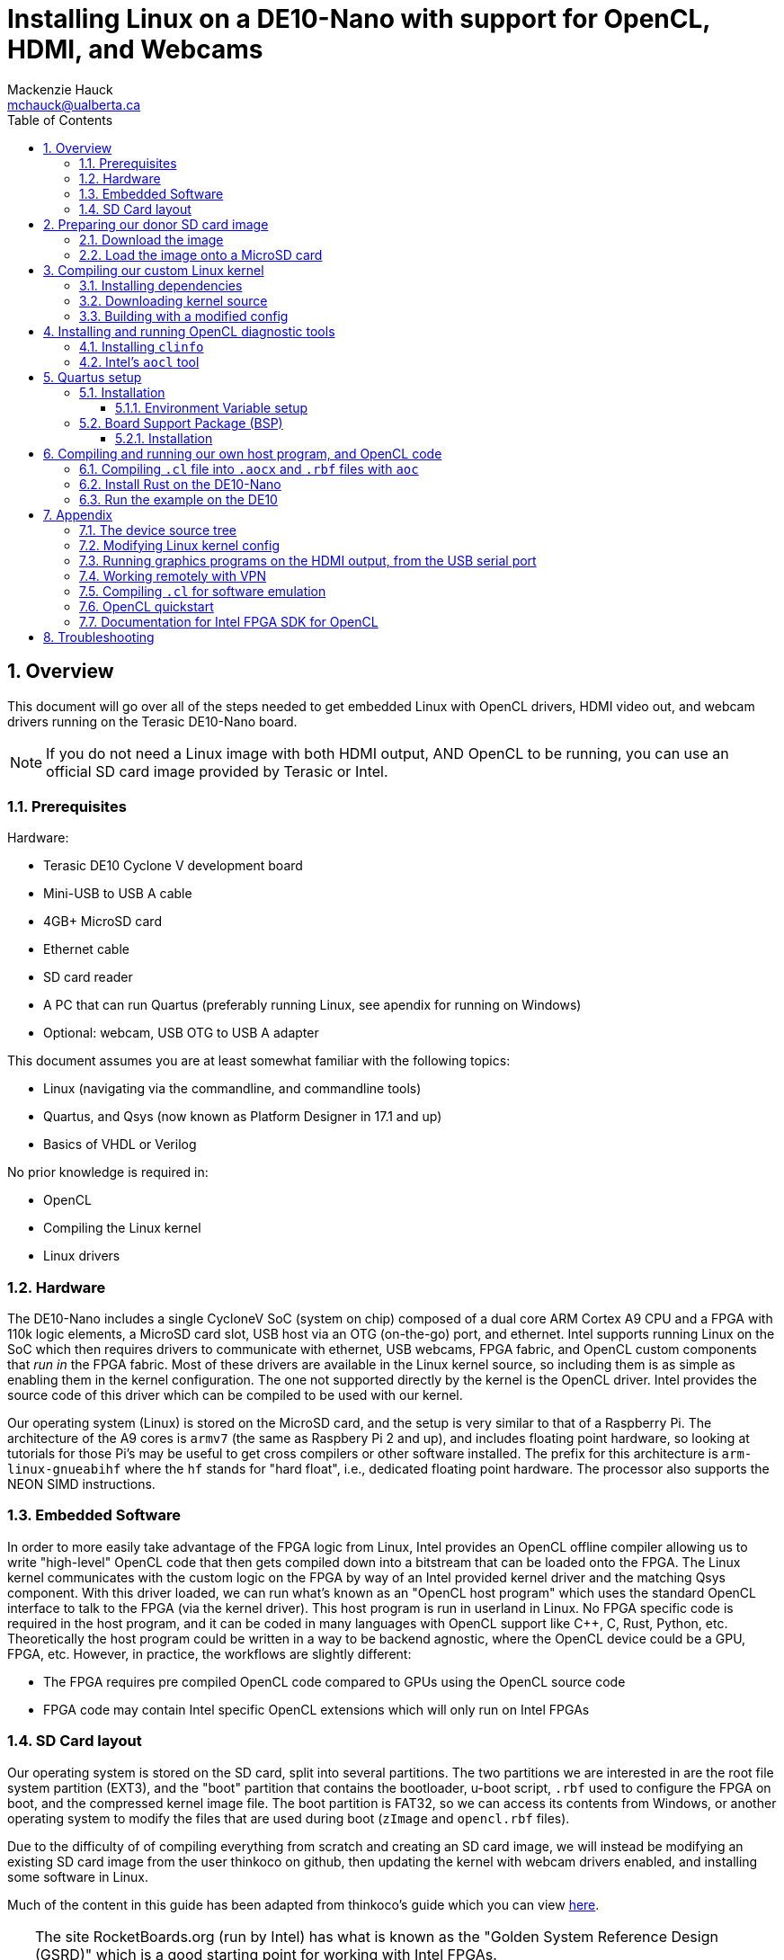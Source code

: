 = Installing Linux on a DE10-Nano with support for OpenCL, HDMI, and Webcams
Mackenzie Hauck <mchauck@ualberta.ca>
:numbered:
:imagesdir: images
:toc: left
:toclevels: 3
:experimental:
:pdf-page-size: LETTER

== Overview
This document will go over all of the steps needed to get embedded Linux with OpenCL drivers, HDMI video out, and webcam drivers running on the Terasic DE10-Nano board.

NOTE: If you do not need a Linux image with both HDMI output, AND OpenCL to be running, you can use an official SD card image provided by Terasic or Intel.

=== Prerequisites
Hardware:

* Terasic DE10 Cyclone V development board 
* Mini-USB to USB A cable
* 4GB+ MicroSD card
* Ethernet cable 
* SD card reader
* A PC that can run Quartus (preferably running Linux, see apendix for running on Windows)
* Optional: webcam, USB OTG to USB A adapter

This document assumes you are at least somewhat familiar with the following topics:

* Linux (navigating via the commandline, and commandline tools)
* Quartus, and Qsys (now known as Platform Designer in 17.1 and up)
* Basics of VHDL or Verilog

No prior knowledge is required in:

* OpenCL 
* Compiling the Linux kernel 
* Linux drivers


=== Hardware
The DE10-Nano includes a single CycloneV SoC (system on chip) composed of a dual core ARM Cortex A9 CPU and a FPGA with 110k logic elements, a MicroSD card slot, USB host via an OTG (on-the-go) port, and ethernet.
Intel supports running Linux on the SoC which then requires drivers to communicate with ethernet, USB webcams, FPGA fabric, and OpenCL custom components that _run in_ the FPGA fabric.
Most of these drivers are available in the Linux kernel source, so including them is as simple as enabling them in the kernel configuration.
The one not supported directly by the kernel is the OpenCL driver.
Intel provides the source code of this driver which can be compiled to be used with our kernel.

Our operating system (Linux) is stored on the MicroSD card, and the setup is very similar to that of a Raspberry Pi.
The architecture of the A9 cores is `armv7` (the same as Raspbery Pi 2 and up), and includes floating point hardware, so looking at tutorials for those Pi's may be useful to get cross compilers or other software installed.
The prefix for this architecture is `arm-linux-gnueabihf` where the `hf` stands for "hard float", i.e., dedicated floating point hardware.
The processor also supports the NEON SIMD instructions.

=== Embedded Software
In order to more easily take advantage of the FPGA logic from Linux, Intel provides an OpenCL offline compiler allowing us to write "high-level" OpenCL code that then gets compiled down into a bitstream that can be loaded onto the FPGA.
The Linux kernel communicates with the custom logic on the FPGA by way of an Intel provided kernel driver and the matching Qsys component.
With this driver loaded, we can run what's known as an "OpenCL host program" which uses the standard OpenCL interface to talk to the FPGA (via the kernel driver).
This host program is run in userland in Linux.
No FPGA specific code is required in the host program, and it can be coded in many languages with OpenCL support like C++, C, Rust, Python, etc.
Theoretically the host program could be written in a way to be backend agnostic, where the OpenCL device could be a GPU, FPGA, etc.
However, in practice, the workflows are slightly different:

* The FPGA requires pre compiled OpenCL code compared to GPUs using the OpenCL source code
* FPGA code may contain Intel specific OpenCL extensions which will only run on Intel FPGAs

=== SD Card layout
Our operating system is stored on the SD card, split into several partitions.
The two partitions we are interested in are the root file system partition (EXT3), and the "boot" partition that contains the bootloader, u-boot script, `.rbf` used to configure the FPGA on boot, and the compressed kernel image file.
The boot partition is FAT32, so we can access its contents from Windows, or another operating system to modify the files that are used during boot (`zImage` and `opencl.rbf` files).

Due to the difficulty of of compiling everything from scratch and creating an SD card image, we will instead be modifying an existing SD card image from the user thinkoco on github, then updating the kernel with webcam drivers enabled, and installing some software in Linux.

Much of the content in this guide has been adapted from thinkoco's guide which you can view https://github.com/thinkoco/c5soc_opencl/blob/master/HowToDo.md[here].

[TIP]
====
The site RocketBoards.org (run by Intel) has what is known as the "Golden System Reference Design (GSRD)" which is a good starting point for working with Intel FPGAs.
https://rocketboards.org/foswiki/Documentation/GSRD

https://rocketboards.org/foswiki/Documentation/GSRDSdCard[Here is the documentation on the SD card layout if you want to learn more.]
====




== Preparing our donor SD card image 
We will be using the SD card image provied by the user thinkoco on Github which uses kernel version 3.18 with a root file system containing Ubuntu 16.04.

[NOTE]
====
The file system also already includes the Intel RTE (Runtime Environment, a subset of the FPGA SDK for OpenCL).
The RTE contains diagnostic tools, a compiled kernel driver to communicate with the OpenCL FPGA logic, and the OpenCL dynamic libraries (`.so` files) that the host program is linked against.
====

=== Download the image 
The `.img` file can be downloaded from [here]

=== Load the image onto a MicroSD card
On Windows use Win32DiskImager, on Mac or Linux use `dd`.

You can follow Intel's guide on writing the image with these tools https://rocketboards.org/foswiki/Documentation/GSRDBootLinuxSd[here.]

Connect the DE10-Nano to your development PC with the Mini-USB cable and open a serial connection with baud rate 115200.

[NOTE]
====
During boot this serial port will display the Linux boot sequence, and after booting, display a login prompt. 
The default username is `root` and there is no password.
====

Insert the SD card into the DE10-Nano, and apply power.
If you get a login prompt, you are ready for the next step.






== Compiling our custom Linux kernel 
The Linux kernel provided by thinkoco does not have USB webcams enabled, so we will build our own kernel with the required drivers.
In the FAT32 boot partition, the kernel is the `zImage` file.
[TIP]
====
A `zImage` is a compressed kernel image, signified by the 'z'.
An uncompressed kernel image is named `uImage`.
====

Our built kernel (`zImage`) will also disable strict checking for loadable modules. 
This means that even if the version magic of a module does not match exactly, it will still be loaded by the kernel.

NOTE: Our OpenCL Linux kernel driver is loaded as module into the kernel, hence the need for loadable module support. 

WARNING: Loading kernel modules that weren't compiled against the _exact_ kernel version (3.18) may lead to kernel panics with this setting disabled. Be sure to re-enable for non-development builds.

The following steps were done on a server running Ubuntu 16.04.

=== Installing dependencies
```sh
$ sudo apt update
$ sudo apt install u-boot-tools gcc-arm-linux-gnueabihf g++-arm-linux-gnueabihf libncurses5-dev make lsb uml-utilities git
```

=== Downloading kernel source 
Apparently Intel does not like keeping source code public that is vulnerable to some exploits, so they have removed their 3.18 branch from github possibly due to the Meltdown / Spectre exploits.
Instead, we will download the kernel source from thinkoco's github repository.

We can either clone the whole repository (~1.4GB), or just a single branch as shown below. 
If you clone the entire repo, be sure to checkout the 3.18 branch. 
```sh
$ cd ~
$ git clone --single-branch -b socfpga-opencl_3.18 https://github.com/thinkoco/linux-socfpga.git
$ cd linux-socfpga
```

=== Building with a modified config 
We will use a config already modified to include support for webcams.

NOTE: The `.config` file holds the configuration for building the kernel and should only be modified by certain tools. See the appendix for how to modify it with a `ncurses` frontend.

```sh
$ cp 3.18_usbcam_config .config 
# setup compiler options
$ export ARCH=arm
$ export CROSS_COMPILE=arm-linux-gnueabihf-
$ export LOADADDR=0x8000

# setting LOCALVERSION blank means that kernel modules will 
# not have to match their version exactly to the kernel
$ export LOCALVERSION=

# build with 24 threads. replace 24 with the number of threads on your machine.
# with 24 cores this took ~90 seconds
$ make -j24 zImage 

# copy the compiled kernel
$ cp arch/arm/boot/zImage ~/output/
```

Now that we have our modified `zImage`, we can insert the MicroSD card into our computer and overwrite the original `zImage` in the FAT32 partition.
Once again, boot the DE10 with the USB serial connected and verify you get to the login prompt.

== Installing and running OpenCL diagnostic tools 

First, we need to expand the root filesystem to give us the full space on the SD card.

```sh
$ cd ~
$ ./expand_rootfs.sh 
# follow the scripts instructions after it finishes.
```

=== Installing `clinfo`
We need to copy some files around so the diagnostic tools know what OpenCL devices are available.

```sh
$ cd ~/aocl-rte-17.1.0-590.arm32
$ mkdir -p /etc/OpenCL/vendors
$ cp Altera.icd /etc/OpenCL/vendors/
$ mkdir -p /opt/Intel/OpenCL/Boards 
$ echo /home/root/aocl-rte-17.1.0-590.arm32/board/c5soc/arm32/lib/libintel_soc32_mmd.so > /opt/Intel/OpenCL/Boards/c5.fcd

# install the `clinfo` tool which prints information about available OpenCL devices
$ sudo apt install clinfo

$ clinfo
```

=== Intel's `aocl` tool 
After initializing the environment variables for use with the RTE, we can run `aocl diagnose` to check that the kernel module loaded correctly.
```sh
$ cd ~
# set the environment variables, and load the OpenCL driver
$ source ./init_opencl_17
$ aocl diagnose
```

== Quartus setup

=== Installation
http://dl.altera.com/opencl/17.1/?edition=standard&download_manager=direct[Download and install Intel FPGA for OpenCL 17.1 edition of Quartus].

.Screenshot of download page
image::download_center.png[Screenshot of which Quartus version to download]

When installing, be sure to enable support for Cyclone V devices.
We will need at least a Standard license in order to compile everything.

TIP: See the appendix for working from home with a VPN and using the University of Alberta license server.

==== Environment Variable setup 

Follow Intel's instructions from their getting started guide https://www.altera.com/en_US/pdfs/literature/hb/opencl-sdk/aocl_getting_started.pdf[here].

.Table Summary of Variables (on Windows)
|===
| Variable | Value

| `INTELFPGAOCLSDKROOT`
| `C:\intelFGPA\17.1\hld`

| `PATH`
a| append these to `PATH`:

* `%INTELFPGAOCLSDKROOT%\bin`
* `%INTELFPGAOCLSDKROOT%\windows64\bin`
* `%INTELFPGAOCLSDKROOT%\host\windows64\bin`

|===

=== Board Support Package (BSP)
To go with the Linux image provided by thinkoco, we will also use their board support package (BSP).

[NOTE]
.What is a BSP?
====
A BSP allows us to include non OpenCL code in our FPGA fabric.
This is where we add custom Qsys components, custom VHDL or Verilog code, etc.

The BSP we use contains:

* Qsys component `acl_iface` "OpenCL interface" which is what our Linux kernel driver will use to communicate with the compiled OpenCL code.
* Qsys component for HDMI output
* Qsys components for onboard switches, buttons, and LEDs
====

==== Installation
Download or clone https://github.com/thinkoco/c5soc_opencl[thinkoco's repository].

Copy the folder `de10_nano_sharedonly_hdmi` to the following folder: `C:\intelFPGA\17.1\hld\board\c5soc\hardware` or equivalent if on Linux.

NOTE: If you do not have admin access to this folder on Windows, there are ways to setup the environment variables from earlier to work around it, but they will not be covered here.

TIP: You can view the contents of the BSP by opening the above folder's `top.qpf` file in Quartus, and opening `system.qsys` and `iface/acl_iface_system.qsys` in Platform Designer.



== Compiling and running our own host program, and OpenCL code 
The offline OpenCL compiler is invoked with the `aoc` command at the commandline.

=== Compiling `.cl` file into `.aocx` and `.rbf` files with `aoc`
Intel's offline OpenCL compiler is invoked via the `aoc` command from the commandline.
We can compile our `trivial.cl` OpenCL source file into the required `trivial.aocx` with:

```sh 
$ aoc -v -report -board=de10_nano_sharedonly_hdmi trivial.cl -o trivial.aocx 
```
This compiles with verbose message printing, produces a report, and selects the BSP.

Since we need a `.rbf` file we can convert the generated `top.sof` to `opencl.rbf` with:
```sh
$ quartus_cpf -c -o bitstream_compression=on top.sof opencl.rbf
```

Now copy the generated `opencl.rbf` to the FAT32 partition of the SD card. The FPGA will be programmed with this file on every boot.


=== Install Rust on the DE10-Nano
I am most familiar with Rust, so the example will be written in it, but many languages support the OpenCL interface (C, C++, Python, Java, etc.).

See the included files (`main.rs`) to see the Rust code.
Cross compiling is a pain since we have to link to the OpenCL headers, so we will take the easy way out and install Rust on the DE10. 

```sh
$ cd ~
$ mkdir rust 
$ wget https://static.rust-lang.org/rustup/dist/armv7-unknown-linux-gnueabihf/rustup-init
$ chmod +x rustup-init 
$ ./rustup-init 
$ [enter]
# after finished installing, follow instructions to add the rust executables to `PATH`

# install the OpenCL headers 
$ sudo apt install ocl-icd-opencl-dev
```

=== Run the example on the DE10 
Copy the example code to the DE10 into `~/example-rs`

Load the OpenCL kernel module, and set the required environment variables:

```sh
$ source ./init_opencl_17.1.sh 
```

In the folder with `Cargo.toml`:

NOTE: Must have an internet connection to download dependencies.

```sh
$ cd ~/example-rs
$ cargo run --release triv2.aocx
```

== Appendix

=== The device source tree
In the FAT32 partition of the SD card there is a file named `socfpga.dtb` which is a "device tree blob".
The device tree is a way to compile a single Linux kernel that can run on different hardware, as it defines where all of the hardware components are located.

It includes things like the kind of processor, amount of RAM, the HDMI Qsys component's address, FPGA manager address, button addresses, onboard LED addresses, etc.
You can view Intel's documentation on how to modify a `.dts` file (device tree _source_) which is then compiled into the above `.dtb` file.

https://rocketboards.org/foswiki/Documentation/GSRDDeviceTreeGenerator[Intel documentation]

=== Modifying Linux kernel config
The config can be modified on the command line by running the following in the kernel source directory:

CAUTION: The `ARCH` and `CROSS_COMPILE` environment variables should be set before running this command

```sh
$ make menuconfig
```

This will give you an ncurses interface to modify the config.
Be sure to backup your config before running `make clean` as I believe it deletes it.

=== Running graphics programs on the HDMI output, from the USB serial port 
It is convenient to use the shell provided on the USB serial port, but usually it does not let us open programs on the HDMI output.

To open these programs on the HDMI output, export the `DISPLAY` environment variable.

```sh 
$ export DISPLAY=":0"
```

=== Working remotely with VPN 
Since we need a license to compile the OpenCL code with Quartus, we can use the U of A license server so we can work remotely/on our own machine.

Install the university VPN client from https://uofaprod.service-now.com/kb_view.do?sysparm_article=KB0012158[here].

Login with your CCID, and password.

NOTE: The VPN will only tunnel traffic to *.ualberta.ca domains, so your external IP won't change.

Close Quartus if it's open.

Set the `LM_LICENSE_FILE` environment variable to: 12000@lic.ece.ualberta.ca

When opening Quartus, set the license to use the environment variable.

=== Compiling `.cl` for software emulation
Since `aoc` takes around 1 hour to finish when compiling for hardware, we can instead use its emulator to quickly check the functionality of the `.cl` code before committing to the full build time.

To compile for emulator add `-march=emulator` to the `aoc` command.
The OpenCL host program can then be compiled for the development PC, and run with this `.aocx` file, even if the dev PC doesn't have an FPGA installed.

TIP: If on Windows, you can download Intel's RTE for Windows, and in one of the folders is `OpenCL.lib`. Copy this library beside the source (beside Cargo.toml in above examples) when compiling so it links to the OpenCL headers.

=== OpenCL quickstart
http://www.drdobbs.com/parallel/a-gentle-introduction-to-opencl/231002854

=== Documentation for Intel FPGA SDK for OpenCL
Intel's official documentation, with more detailed instructions for installing Quartus, and running `aoc`.

https://www.altera.com/en_US/pdfs/literature/hb/opencl-sdk/aocl_getting_started.pdf[Getting Started]

https://www.altera.com/en_US/pdfs/literature/hb/opencl-sdk/aocl_programming_guide.pdf[Programming Guide]

https://www.altera.com/en_US/pdfs/literature/hb/opencl-sdk/ug_aocl_custom_platform_toolkit.pdf[Custom Platform Toolkit]

== Troubleshooting

|===
| Problem | Possible Cause | Possible Solution

| No login prompt 
a| 
* corrupt root file system
* corrupt `zImage`
* incorrect `socfpga.dtb` 
a| remake the SD card with the provided `.img` and verify you get a login screen without any modifications

a| `aocl` command not found
| Environment variables not set 
a| run: `source ./init_opencl_17` from the home directory 

a| `quartus_cpf` command not found 
| Development PC environment variables not set correctly
| See <<Environment Variable setup>>

a| `aoc` command not found 
| Development PC environment variables not set correctly
| See <<Environment Variable setup>>

| OpenCL host program freezes when run on DE10
a| `opencl.rbf` is not the correct version
a| Shutdown DE10, plug MicroSD card into PC and copy the `.rbf` file that corresponds to the OpenCL host program. It should be named `opencl.rbf` in the FAT32 partition.

Alternatively, there could be something wrong with the BSP creating an invalid `.rbf` file. Double check the BSP has no errors in Quartus/Qsys.

|===